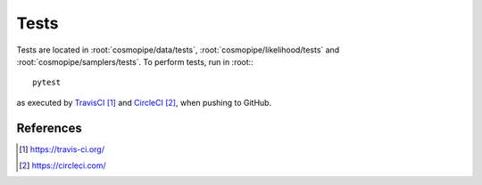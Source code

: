 .. _developer-tests:

Tests
=====

Tests are located in :root:`cosmopipe/data/tests`, :root:`cosmopipe/likelihood/tests` and :root:`cosmopipe/samplers/tests`.
To perform tests, run in :root:::

  pytest

as executed by `TravisCI`_ and `CircleCI`_, when pushing to GitHub.

References
----------

.. target-notes::

.. _`TravisCI`: https://travis-ci.org/

.. _`CircleCI`: https://circleci.com/

